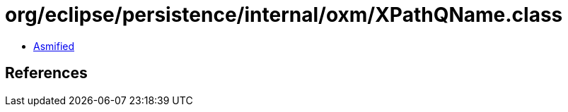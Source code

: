 = org/eclipse/persistence/internal/oxm/XPathQName.class

 - link:XPathQName-asmified.java[Asmified]

== References

